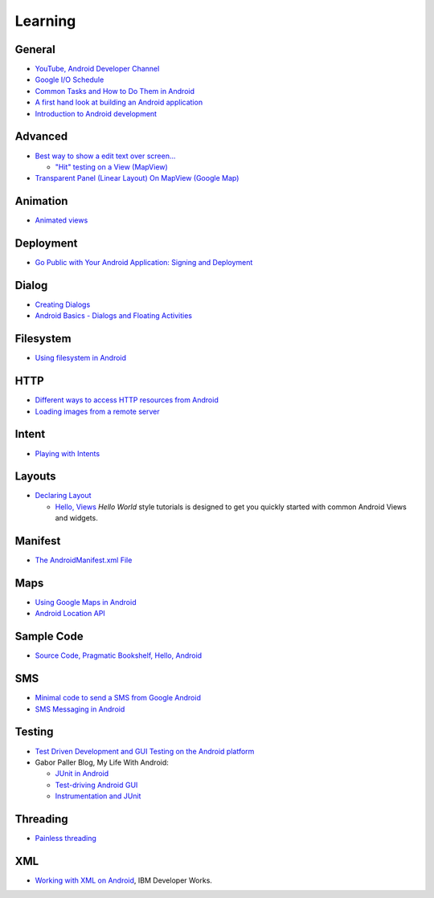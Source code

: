 Learning
********

General
=======

- `YouTube, Android Developer Channel`_
- `Google I/O Schedule`_
- `Common Tasks and How to Do Them in Android`_
- `A first hand look at building an Android application`_
- `Introduction to Android development`_

Advanced
========

- `Best way to show a edit text over screen...`_

  - `"Hit" testing on a View (MapView)`_

- `Transparent Panel (Linear Layout) On MapView (Google Map)`_

Animation
=========

- `Animated views`_

Deployment
==========

- `Go Public with Your Android Application: Signing and Deployment`_

Dialog
======

- `Creating Dialogs`_
- `Android Basics - Dialogs and Floating Activities`_

Filesystem
==========

- `Using filesystem in Android`_

HTTP
====

- `Different ways to access HTTP resources from Android`_
- `Loading images from a remote server`_

Intent
======

- `Playing with Intents`_

Layouts
=======

- `Declaring Layout`_

  - `Hello, Views`_
    *Hello World* style tutorials is designed to get you quickly started with
    common Android Views and widgets.

Manifest
========

- `The AndroidManifest.xml File`_

Maps
====

- `Using Google Maps in Android`_
- `Android Location API`_

Sample Code
===========

- `Source Code, Pragmatic Bookshelf, Hello, Android`_

SMS
===

- `Minimal code to send a SMS from Google Android`_
- `SMS Messaging in Android`_

Testing
=======

- `Test Driven Development and GUI Testing on the Android platform`_
- Gabor Paller Blog, My Life With Android:

  - `JUnit in Android`_
  - `Test-driving Android GUI`_
  - `Instrumentation and JUnit`_

Threading
=========

- `Painless threading`_

XML
===

- `Working with XML on Android`_, IBM Developer Works.


.. _`"Hit" testing on a View (MapView)`: http://whyandroid.com/android/91-android-tutorial-2-qhitq-testing-on-a-view-mapview.html
.. _`A first hand look at building an Android application`: http://www.youtube.com/watch?v=I6ObTqIiYfE
.. _`Android Basics - Dialogs and Floating Activities`: http://www.androidcompetencycenter.com/tag/floating-activity/
.. _`Android Location API`: http://www.androidcompetencycenter.com/2009/01/android-location-api/
.. _`Animated views`: http://mylifewithandroid.blogspot.com/2008/04/animated-views.html
.. _`Best way to show a edit text over screen...`: http://stackoverflow.com/questions/460418/best-way-to-show-a-edit-text-over-screen
.. _`Common Tasks and How to Do Them in Android`: http://developer.android.com/guide/appendix/faq/commontasks.html
.. _`Creating Dialogs`: http://developer.android.com/guide/topics/ui/dialogs.html
.. _`Declaring Layout`: http://developer.android.com/guide/topics/ui/declaring-layout.html
.. _`Different ways to access HTTP resources from Android`: http://blog.dahanne.net/2009/08/16/how-to-access-http-resources-from-android/
.. _`Go Public with Your Android Application: Signing and Deployment`: http://www.devx.com/wireless/Article/39972/1763/page/1
.. _`Google I/O Schedule`: http://code.google.com/events/io/schedule.html
.. _`Hello, Views`: http://developer.android.com/guide/tutorials/views/index.html
.. _`Instrumentation and JUnit`: http://mylifewithandroid.blogspot.com/2008/12/instrumentation-and-junit.html
.. _`Introduction to Android development`: https://www.ibm.com/developerworks/opensource/library/os-android-devel/
.. _`JUnit in Android`: http://mylifewithandroid.blogspot.com/2008/11/junit-in-android.html
.. _`Loading images from a remote server`: http://en.androidwiki.com/wiki/Loading_images_from_a_remote_server
.. _`Minimal code to send a SMS from Google Android`: http://www.threaded.com/2009/02/sending-sms-from-google-android.html
.. _`Painless threading`: http://android-developers.blogspot.com/2009/05/painless-threading.html
.. _`Playing with Intents`: http://mylifewithandroid.blogspot.com/2007/12/playing-with-intents.html
.. _`SMS Messaging in Android`: http://mobiforge.com/developing/story/sms-messaging-android
.. _`Source Code, Pragmatic Bookshelf, Hello, Android`: http://pragprog.com/titles/eband/source_code
.. _`Test Driven Development and GUI Testing on the Android platform`: http://dtmilano.blogspot.com/2008/01/test-driven-development-and-gui-testing.html
.. _`Test-driving Android GUI`: http://mylifewithandroid.blogspot.com/2008/11/test-driving-android-gui.html
.. _`The AndroidManifest.xml File`: http://developer.android.com/guide/topics/manifest/manifest-intro.html
.. _`Transparent Panel (Linear Layout) On MapView (Google Map)`: http://blog.pocketjourney.com/2008/03/15/tutorial-1-transparent-panel-linear-layout-on-mapview-google-map/
.. _`Using filesystem in Android`: http://thedevelopersinfo.com/2009/11/26/using-filesystem-in-android/
.. _`Using Google Maps in Android`: http://mobiforge.com/developing/story/using-google-maps-android?dm_switcher=true
.. _`Working with XML on Android`: http://www.ibm.com/developerworks/opensource/library/x-android/
.. _`YouTube, Android Developer Channel`: http://www.youtube.com/user/androiddevelopers
